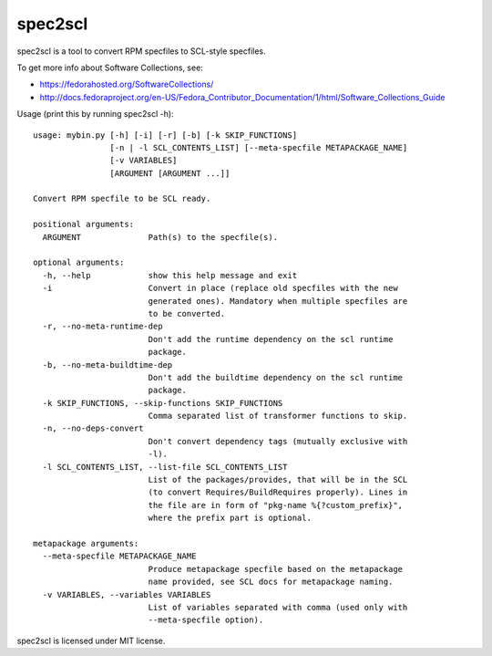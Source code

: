 ========
spec2scl
========

.. image:: https://img.shields.io/pypi/v/spec2scl.svg
    :target: https://pypi.python.org/pypi/spec2scl

.. image:: https://travis-ci.org/sclorg/spec2scl.svg?branch=master
    :target: https://travis-ci.org/sclorg/spec2scl

.. image:: https://img.shields.io/github/license/sclorg/spec2scl.svg?style=flat
    :target: https://opensource.org/licenses/MIT

spec2scl is a tool to convert RPM specfiles to SCL-style specfiles.

To get more info about Software Collections, see:

- https://fedorahosted.org/SoftwareCollections/
- http://docs.fedoraproject.org/en-US/Fedora_Contributor_Documentation/1/html/Software_Collections_Guide

Usage (print this by running spec2scl -h)::


    usage: mybin.py [-h] [-i] [-r] [-b] [-k SKIP_FUNCTIONS]
                    [-n | -l SCL_CONTENTS_LIST] [--meta-specfile METAPACKAGE_NAME]
                    [-v VARIABLES]
                    [ARGUMENT [ARGUMENT ...]]

    Convert RPM specfile to be SCL ready.

    positional arguments:
      ARGUMENT              Path(s) to the specfile(s).

    optional arguments:
      -h, --help            show this help message and exit
      -i                    Convert in place (replace old specfiles with the new
                            generated ones). Mandatory when multiple specfiles are
                            to be converted.
      -r, --no-meta-runtime-dep
                            Don't add the runtime dependency on the scl runtime
                            package.
      -b, --no-meta-buildtime-dep
                            Don't add the buildtime dependency on the scl runtime
                            package.
      -k SKIP_FUNCTIONS, --skip-functions SKIP_FUNCTIONS
                            Comma separated list of transformer functions to skip.
      -n, --no-deps-convert
                            Don't convert dependency tags (mutually exclusive with
                            -l).
      -l SCL_CONTENTS_LIST, --list-file SCL_CONTENTS_LIST
                            List of the packages/provides, that will be in the SCL
                            (to convert Requires/BuildRequires properly). Lines in
                            the file are in form of "pkg-name %{?custom_prefix}",
                            where the prefix part is optional.

    metapackage arguments:
      --meta-specfile METAPACKAGE_NAME
                            Produce metapackage specfile based on the metapackage
                            name provided, see SCL docs for metapackage naming.
      -v VARIABLES, --variables VARIABLES
                            List of variables separated with comma (used only with
                            --meta-specfile option).

spec2scl is licensed under MIT license.
